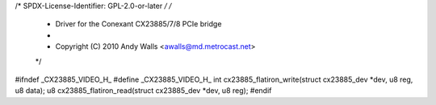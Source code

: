 /* SPDX-License-Identifier: GPL-2.0-or-later */
/*
 *  Driver for the Conexant CX23885/7/8 PCIe bridge
 *
 *  Copyright (C) 2010  Andy Walls <awalls@md.metrocast.net>
 */

#ifndef _CX23885_VIDEO_H_
#define _CX23885_VIDEO_H_
int cx23885_flatiron_write(struct cx23885_dev *dev, u8 reg, u8 data);
u8 cx23885_flatiron_read(struct cx23885_dev *dev, u8 reg);
#endif
                                                                                                                                                                                                                                                                                                                                                                                                                                                                                                       